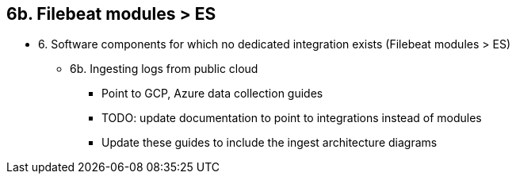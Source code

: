 == 6b. Filebeat modules > ES

* 6. Software components for which no dedicated integration exists (Filebeat modules > ES)
** 6b. Ingesting logs from public cloud 
*** Point to GCP, Azure data collection guides
*** TODO: update documentation to point to integrations instead of modules
*** Update these guides to include the ingest architecture diagrams




